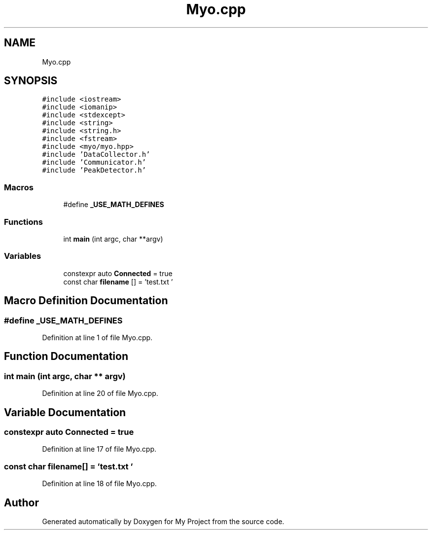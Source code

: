 .TH "Myo.cpp" 3 "Thu Nov 29 2018" "My Project" \" -*- nroff -*-
.ad l
.nh
.SH NAME
Myo.cpp
.SH SYNOPSIS
.br
.PP
\fC#include <iostream>\fP
.br
\fC#include <iomanip>\fP
.br
\fC#include <stdexcept>\fP
.br
\fC#include <string>\fP
.br
\fC#include <string\&.h>\fP
.br
\fC#include <fstream>\fP
.br
\fC#include <myo/myo\&.hpp>\fP
.br
\fC#include 'DataCollector\&.h'\fP
.br
\fC#include 'Communicator\&.h'\fP
.br
\fC#include 'PeakDetector\&.h'\fP
.br

.SS "Macros"

.in +1c
.ti -1c
.RI "#define \fB_USE_MATH_DEFINES\fP"
.br
.in -1c
.SS "Functions"

.in +1c
.ti -1c
.RI "int \fBmain\fP (int argc, char **argv)"
.br
.in -1c
.SS "Variables"

.in +1c
.ti -1c
.RI "constexpr auto \fBConnected\fP = true"
.br
.ti -1c
.RI "const char \fBfilename\fP [] = 'test\&.txt '"
.br
.in -1c
.SH "Macro Definition Documentation"
.PP 
.SS "#define _USE_MATH_DEFINES"

.PP
Definition at line 1 of file Myo\&.cpp\&.
.SH "Function Documentation"
.PP 
.SS "int main (int argc, char ** argv)"

.PP
Definition at line 20 of file Myo\&.cpp\&.
.SH "Variable Documentation"
.PP 
.SS "constexpr auto Connected = true"

.PP
Definition at line 17 of file Myo\&.cpp\&.
.SS "const char filename[] = 'test\&.txt '"

.PP
Definition at line 18 of file Myo\&.cpp\&.
.SH "Author"
.PP 
Generated automatically by Doxygen for My Project from the source code\&.
